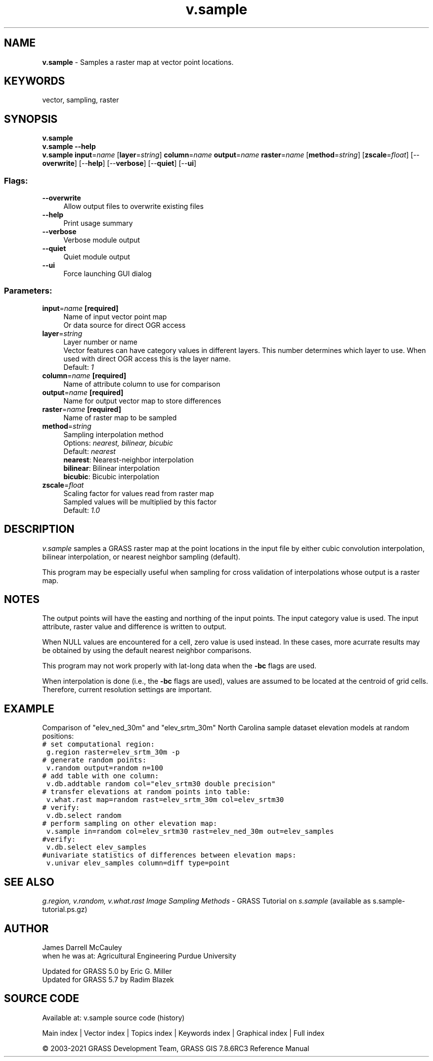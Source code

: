 .TH v.sample 1 "" "GRASS 7.8.6RC3" "GRASS GIS User's Manual"
.SH NAME
\fI\fBv.sample\fR\fR  \- Samples a raster map at vector point locations.
.SH KEYWORDS
vector, sampling, raster
.SH SYNOPSIS
\fBv.sample\fR
.br
\fBv.sample \-\-help\fR
.br
\fBv.sample\fR \fBinput\fR=\fIname\fR  [\fBlayer\fR=\fIstring\fR]  \fBcolumn\fR=\fIname\fR \fBoutput\fR=\fIname\fR \fBraster\fR=\fIname\fR  [\fBmethod\fR=\fIstring\fR]   [\fBzscale\fR=\fIfloat\fR]   [\-\-\fBoverwrite\fR]  [\-\-\fBhelp\fR]  [\-\-\fBverbose\fR]  [\-\-\fBquiet\fR]  [\-\-\fBui\fR]
.SS Flags:
.IP "\fB\-\-overwrite\fR" 4m
.br
Allow output files to overwrite existing files
.IP "\fB\-\-help\fR" 4m
.br
Print usage summary
.IP "\fB\-\-verbose\fR" 4m
.br
Verbose module output
.IP "\fB\-\-quiet\fR" 4m
.br
Quiet module output
.IP "\fB\-\-ui\fR" 4m
.br
Force launching GUI dialog
.SS Parameters:
.IP "\fBinput\fR=\fIname\fR \fB[required]\fR" 4m
.br
Name of input vector point map
.br
Or data source for direct OGR access
.IP "\fBlayer\fR=\fIstring\fR" 4m
.br
Layer number or name
.br
Vector features can have category values in different layers. This number determines which layer to use. When used with direct OGR access this is the layer name.
.br
Default: \fI1\fR
.IP "\fBcolumn\fR=\fIname\fR \fB[required]\fR" 4m
.br
Name of attribute column to use for comparison
.IP "\fBoutput\fR=\fIname\fR \fB[required]\fR" 4m
.br
Name for output vector map to store differences
.IP "\fBraster\fR=\fIname\fR \fB[required]\fR" 4m
.br
Name of raster map to be sampled
.IP "\fBmethod\fR=\fIstring\fR" 4m
.br
Sampling interpolation method
.br
Options: \fInearest, bilinear, bicubic\fR
.br
Default: \fInearest\fR
.br
\fBnearest\fR: Nearest\-neighbor interpolation
.br
\fBbilinear\fR: Bilinear interpolation
.br
\fBbicubic\fR: Bicubic interpolation
.IP "\fBzscale\fR=\fIfloat\fR" 4m
.br
Scaling factor for values read from raster map
.br
Sampled values will be multiplied by this factor
.br
Default: \fI1.0\fR
.SH DESCRIPTION
\fIv.sample\fR samples a GRASS raster map at the point
locations in the input file by either cubic convolution
interpolation, bilinear interpolation, or nearest neighbor
sampling (default).
.PP
This program may be especially useful when sampling for
cross validation of interpolations whose output is a raster
map.
.SH NOTES
The output points will have the easting and northing of the input points.
The input category value is used. The input attribute, raster value
and difference is written to output.
.PP
When NULL values are encountered for a cell, zero value is used
instead.  In these cases, more acurrate results may be obtained
by using the default nearest neighbor comparisons.
.PP
This program may not work properly with lat\-long data when
the \fB\-bc\fR flags are used.
.PP
When interpolation is done (i.e., the \fB\-bc\fR flags are
used), values are assumed to be located at the centroid of
grid cells.  Therefore, current resolution settings are
important.
.SH EXAMPLE
Comparison of \(dqelev_ned_30m\(dq and \(dqelev_srtm_30m\(dq North Carolina
sample dataset elevation models at random positions:
.br
.nf
\fC
# set computational region:
 g.region raster=elev_srtm_30m \-p
# generate random points:
 v.random output=random n=100
# add table with one column:
 v.db.addtable random col=\(dqelev_srtm30 double precision\(dq
# transfer elevations at random points into table:
 v.what.rast map=random rast=elev_srtm_30m col=elev_srtm30
# verify:
 v.db.select random
# perform sampling on other elevation map:
 v.sample in=random col=elev_srtm30 rast=elev_ned_30m out=elev_samples
#verify:
 v.db.select elev_samples
#univariate statistics of differences between elevation maps:
 v.univar elev_samples column=diff type=point
\fR
.fi
.SH SEE ALSO
\fI
g.region,
v.random,
v.what.rast
\fR
\fIImage Sampling Methods\fR \- GRASS Tutorial on \fIs.sample\fR
(available as
s.sample\-tutorial.ps.gz)
.SH AUTHOR
James Darrell McCauley
.br
when he was at:
Agricultural Engineering
Purdue University
.PP
Updated for GRASS 5.0 by Eric G. Miller
.br
Updated for GRASS 5.7 by Radim Blazek
.SH SOURCE CODE
.PP
Available at: v.sample source code (history)
.PP
Main index |
Vector index |
Topics index |
Keywords index |
Graphical index |
Full index
.PP
© 2003\-2021
GRASS Development Team,
GRASS GIS 7.8.6RC3 Reference Manual
